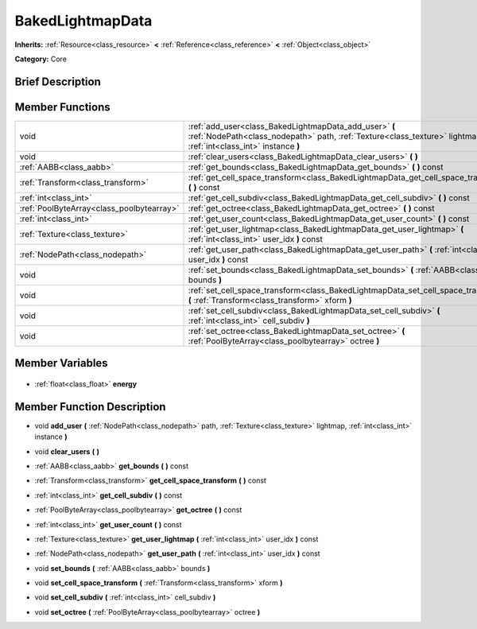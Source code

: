 .. Generated automatically by doc/tools/makerst.py in Godot's source tree.
.. DO NOT EDIT THIS FILE, but the BakedLightmapData.xml source instead.
.. The source is found in doc/classes or modules/<name>/doc_classes.

.. _class_BakedLightmapData:

BakedLightmapData
=================

**Inherits:** :ref:`Resource<class_resource>` **<** :ref:`Reference<class_reference>` **<** :ref:`Object<class_object>`

**Category:** Core

Brief Description
-----------------



Member Functions
----------------

+--------------------------------------------+----------------------------------------------------------------------------------------------------------------------------------------------------------------------------+
| void                                       | :ref:`add_user<class_BakedLightmapData_add_user>` **(** :ref:`NodePath<class_nodepath>` path, :ref:`Texture<class_texture>` lightmap, :ref:`int<class_int>` instance **)** |
+--------------------------------------------+----------------------------------------------------------------------------------------------------------------------------------------------------------------------------+
| void                                       | :ref:`clear_users<class_BakedLightmapData_clear_users>` **(** **)**                                                                                                        |
+--------------------------------------------+----------------------------------------------------------------------------------------------------------------------------------------------------------------------------+
| :ref:`AABB<class_aabb>`                    | :ref:`get_bounds<class_BakedLightmapData_get_bounds>` **(** **)** const                                                                                                    |
+--------------------------------------------+----------------------------------------------------------------------------------------------------------------------------------------------------------------------------+
| :ref:`Transform<class_transform>`          | :ref:`get_cell_space_transform<class_BakedLightmapData_get_cell_space_transform>` **(** **)** const                                                                        |
+--------------------------------------------+----------------------------------------------------------------------------------------------------------------------------------------------------------------------------+
| :ref:`int<class_int>`                      | :ref:`get_cell_subdiv<class_BakedLightmapData_get_cell_subdiv>` **(** **)** const                                                                                          |
+--------------------------------------------+----------------------------------------------------------------------------------------------------------------------------------------------------------------------------+
| :ref:`PoolByteArray<class_poolbytearray>`  | :ref:`get_octree<class_BakedLightmapData_get_octree>` **(** **)** const                                                                                                    |
+--------------------------------------------+----------------------------------------------------------------------------------------------------------------------------------------------------------------------------+
| :ref:`int<class_int>`                      | :ref:`get_user_count<class_BakedLightmapData_get_user_count>` **(** **)** const                                                                                            |
+--------------------------------------------+----------------------------------------------------------------------------------------------------------------------------------------------------------------------------+
| :ref:`Texture<class_texture>`              | :ref:`get_user_lightmap<class_BakedLightmapData_get_user_lightmap>` **(** :ref:`int<class_int>` user_idx **)** const                                                       |
+--------------------------------------------+----------------------------------------------------------------------------------------------------------------------------------------------------------------------------+
| :ref:`NodePath<class_nodepath>`            | :ref:`get_user_path<class_BakedLightmapData_get_user_path>` **(** :ref:`int<class_int>` user_idx **)** const                                                               |
+--------------------------------------------+----------------------------------------------------------------------------------------------------------------------------------------------------------------------------+
| void                                       | :ref:`set_bounds<class_BakedLightmapData_set_bounds>` **(** :ref:`AABB<class_aabb>` bounds **)**                                                                           |
+--------------------------------------------+----------------------------------------------------------------------------------------------------------------------------------------------------------------------------+
| void                                       | :ref:`set_cell_space_transform<class_BakedLightmapData_set_cell_space_transform>` **(** :ref:`Transform<class_transform>` xform **)**                                      |
+--------------------------------------------+----------------------------------------------------------------------------------------------------------------------------------------------------------------------------+
| void                                       | :ref:`set_cell_subdiv<class_BakedLightmapData_set_cell_subdiv>` **(** :ref:`int<class_int>` cell_subdiv **)**                                                              |
+--------------------------------------------+----------------------------------------------------------------------------------------------------------------------------------------------------------------------------+
| void                                       | :ref:`set_octree<class_BakedLightmapData_set_octree>` **(** :ref:`PoolByteArray<class_poolbytearray>` octree **)**                                                         |
+--------------------------------------------+----------------------------------------------------------------------------------------------------------------------------------------------------------------------------+

Member Variables
----------------

  .. _class_BakedLightmapData_energy:

- :ref:`float<class_float>` **energy**


Member Function Description
---------------------------

.. _class_BakedLightmapData_add_user:

- void **add_user** **(** :ref:`NodePath<class_nodepath>` path, :ref:`Texture<class_texture>` lightmap, :ref:`int<class_int>` instance **)**

.. _class_BakedLightmapData_clear_users:

- void **clear_users** **(** **)**

.. _class_BakedLightmapData_get_bounds:

- :ref:`AABB<class_aabb>` **get_bounds** **(** **)** const

.. _class_BakedLightmapData_get_cell_space_transform:

- :ref:`Transform<class_transform>` **get_cell_space_transform** **(** **)** const

.. _class_BakedLightmapData_get_cell_subdiv:

- :ref:`int<class_int>` **get_cell_subdiv** **(** **)** const

.. _class_BakedLightmapData_get_octree:

- :ref:`PoolByteArray<class_poolbytearray>` **get_octree** **(** **)** const

.. _class_BakedLightmapData_get_user_count:

- :ref:`int<class_int>` **get_user_count** **(** **)** const

.. _class_BakedLightmapData_get_user_lightmap:

- :ref:`Texture<class_texture>` **get_user_lightmap** **(** :ref:`int<class_int>` user_idx **)** const

.. _class_BakedLightmapData_get_user_path:

- :ref:`NodePath<class_nodepath>` **get_user_path** **(** :ref:`int<class_int>` user_idx **)** const

.. _class_BakedLightmapData_set_bounds:

- void **set_bounds** **(** :ref:`AABB<class_aabb>` bounds **)**

.. _class_BakedLightmapData_set_cell_space_transform:

- void **set_cell_space_transform** **(** :ref:`Transform<class_transform>` xform **)**

.. _class_BakedLightmapData_set_cell_subdiv:

- void **set_cell_subdiv** **(** :ref:`int<class_int>` cell_subdiv **)**

.. _class_BakedLightmapData_set_octree:

- void **set_octree** **(** :ref:`PoolByteArray<class_poolbytearray>` octree **)**


